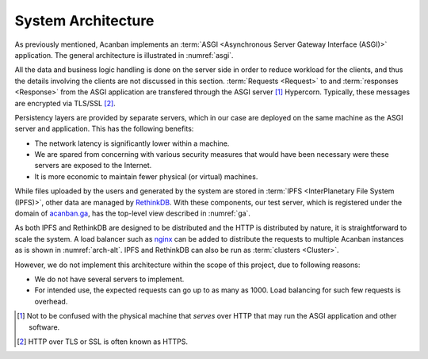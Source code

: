 System Architecture
===================

As previously mentioned, Acanban implements
an :term:`ASGI <Asynchronous Server Gateway Interface (ASGI)>` application.
The general architecture is illustrated in :numref:`asgi`.

.. uml::
   :caption: Acanban's role in the Asynchronous Server Gateway Interface
   :name: asgi

   left to right direction

   cloud Clients
   rectangle Hypercorn << ASGI Server >>
   rectangle Quart << ASGI Framework >>
   rectangle Acanban << ASGI Application >>

   Clients <--> Hypercorn : HTTP
   Hypercorn <--> Acanban
   Acanban --|> Quart

All the data and business logic handling is done on the server side in order
to reduce workload for the clients, and thus the details involving the clients
are not discussed in this section.  :term:`Requests <Request>` to
and :term:`responses <Response>` from the ASGI application are transfered through
the ASGI server [#server]_ Hypercorn.  Typically, these messages are encrypted
via TLS/SSL [#https]_.

Persistency layers are provided by separate servers, which in our case
are deployed on the same machine as the ASGI server and application.
This has the following benefits:

* The network latency is significantly lower within a machine.
* We are spared from concerning with various security measures
  that would have been necessary were these servers are exposed to the Internet.
* It is more economic to maintain fewer physical (or virtual) machines.

While files uploaded by the users and generated by the system are stored
in :term:`IPFS <InterPlanetary File System (IPFS)>`, other data
are managed by RethinkDB_.  With these components, our test server,
which is registered under the domain of acanban.ga_,
has the top-level view described in :numref:`ga`.

.. uml::
   :caption: Deployment architecture
   :name: ga

   left to right direction

   cloud "Web Browser" as Browser << Client >>

   node "acanban.ga" as Server << Server >> {
      database "RethinkDB" as db
      component Acanban
      component Hypercorn
      collections IPFS
   }

   Browser --- Hypercorn: HTTPS
   Hypercorn -- Acanban
   IPFS - Acanban
   Acanban - db

As both IPFS and RethinkDB are designed to be distributed and the HTTP
is distributed by nature, it is straightforward to scale the system.
A load balancer such as nginx_ can be added to distribute
the requests to multiple Acanban instances as is shown in :numref:`arch-alt`.
IPFS and RethinkDB can also be run as :term:`clusters <Cluster>`.

.. uml:: arch-alt.puml
   :caption: Alternative architecture with load balancer
   :name: arch-alt

However, we do not implement this architecture within the scope of this project,
due to following reasons:

- We do not have several servers to implement.
- For intended use, the expected requests can go up to as many as 1000.
  Load balancing for such few requests is overhead.

.. [#server] Not to be confused with the physical machine that *serves*
   over HTTP that may run the ASGI application and other software.
.. [#https] HTTP over TLS or SSL is often known as HTTPS.
.. _IPFS: https://ipfs.io
.. _RethinkDB: https://rethinkdb.com
.. _acanban.ga: https://acanban.ga
.. _nginx: https://nginx.org
